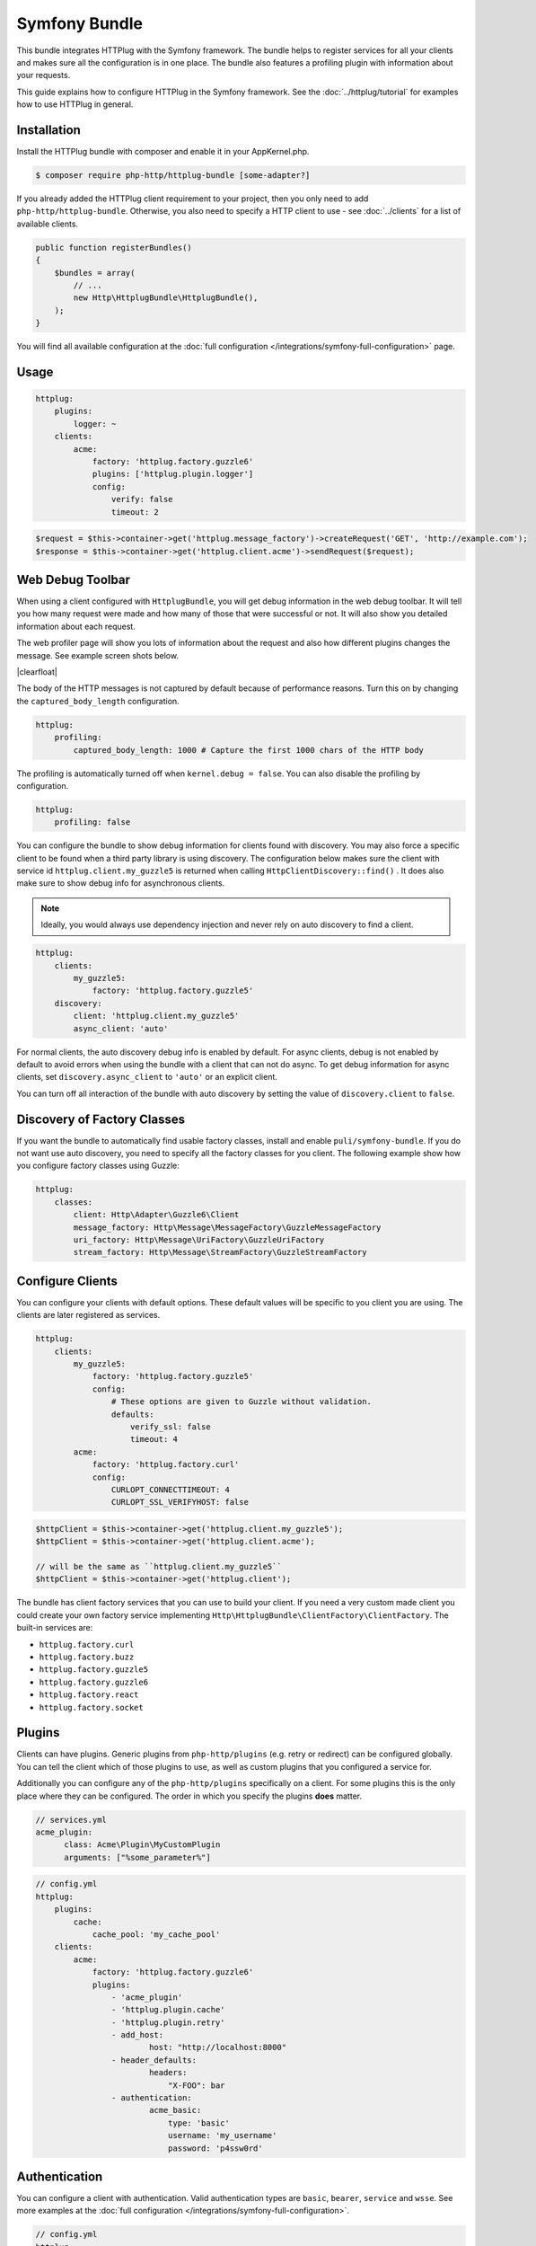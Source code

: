 Symfony Bundle
==============

This bundle integrates HTTPlug with the Symfony framework. The bundle helps to
register services for all your clients and makes sure all the configuration is
in one place. The bundle also features a profiling plugin with information about
your requests.

This guide explains how to configure HTTPlug in the Symfony framework. See the
:doc:`../httplug/tutorial` for examples how to use HTTPlug in general.

Installation
````````````

Install the HTTPlug bundle with composer and enable it in your AppKernel.php.

.. code-block:: bash

    $ composer require php-http/httplug-bundle [some-adapter?]

If you already added the HTTPlug client requirement to your project, then you
only need to add ``php-http/httplug-bundle``. Otherwise, you also need to
specify a HTTP client to use - see :doc:`../clients` for a list of available
clients.

.. code-block:: php

    public function registerBundles()
    {
        $bundles = array(
            // ...
            new Http\HttplugBundle\HttplugBundle(),
        );
    }

You will find all available configuration at the
:doc:`full configuration </integrations/symfony-full-configuration>` page.

Usage
`````

.. code-block:: yaml

    httplug:
        plugins:
            logger: ~
        clients:
            acme:
                factory: 'httplug.factory.guzzle6'
                plugins: ['httplug.plugin.logger']
                config:
                    verify: false
                    timeout: 2

.. code-block:: php

    $request = $this->container->get('httplug.message_factory')->createRequest('GET', 'http://example.com');
    $response = $this->container->get('httplug.client.acme')->sendRequest($request);


Web Debug Toolbar
`````````````````
.. image:: /assets/img/debug-toolbar.png
    :align: right
    :width: 380px

When using a client configured with ``HttplugBundle``, you will get debug
information in the web debug toolbar. It will tell you how many request were
made and how many of those that were successful or not. It will also show you
detailed information about each request.

The web profiler page will show you lots of information about the request and
also how different plugins changes the message. See example screen shots below.

.. image:: /assets/img/symfony-profiler/dashboard.png
    :width: 200px
    :align: left

.. image:: /assets/img/symfony-profiler/request-stack.png
    :width: 200px
    :align: left

.. image:: /assets/img/symfony-profiler/error-plugin-failure.png
    :width: 200px
    :align: left

|clearfloat|

The body of the HTTP messages is not captured by default because of performance
reasons. Turn this on by changing the ``captured_body_length`` configuration.

.. code-block:: yaml

    httplug:
        profiling:
            captured_body_length: 1000 # Capture the first 1000 chars of the HTTP body

The profiling is automatically turned off when ``kernel.debug = false``. You can
also disable the profiling by configuration.

.. code-block:: yaml

    httplug:
        profiling: false

You can configure the bundle to show debug information for clients found with
discovery. You may also force a specific client to be found when a third party
library is using discovery. The configuration below makes sure the client with
service id ``httplug.client.my_guzzle5`` is returned when calling
``HttpClientDiscovery::find()`` . It does also make sure to show debug info for
asynchronous clients.

.. note::

    Ideally, you would always use dependency injection and never rely on auto discovery to find a client.

.. code-block:: yaml

    httplug:
        clients:
            my_guzzle5:
                factory: 'httplug.factory.guzzle5'
        discovery:
            client: 'httplug.client.my_guzzle5'
            async_client: 'auto'

For normal clients, the auto discovery debug info is enabled by default. For
async clients, debug is not enabled by default to avoid errors when using the
bundle with a client that can not do async. To get debug information for async
clients, set ``discovery.async_client`` to ``'auto'`` or an explicit client.

You can turn off all interaction of the bundle with auto discovery by setting
the value of ``discovery.client`` to ``false``.

Discovery of Factory Classes
````````````````````````````

If you want the bundle to automatically find usable factory classes, install
and enable ``puli/symfony-bundle``. If you do not want use auto discovery, you
need to specify all the factory classes for you client. The following example
show how you configure factory classes using Guzzle:

.. code-block:: yaml

    httplug:
        classes:
            client: Http\Adapter\Guzzle6\Client
            message_factory: Http\Message\MessageFactory\GuzzleMessageFactory
            uri_factory: Http\Message\UriFactory\GuzzleUriFactory
            stream_factory: Http\Message\StreamFactory\GuzzleStreamFactory



Configure Clients
`````````````````

You can configure your clients with default options. These default values will
be specific to you client you are using. The clients are later registered as
services.

.. code-block:: yaml

    httplug:
        clients:
            my_guzzle5:
                factory: 'httplug.factory.guzzle5'
                config:
                    # These options are given to Guzzle without validation.
                    defaults:
                        verify_ssl: false
                        timeout: 4
            acme:
                factory: 'httplug.factory.curl'
                config:
                    CURLOPT_CONNECTTIMEOUT: 4
                    CURLOPT_SSL_VERIFYHOST: false

.. code-block:: php

    $httpClient = $this->container->get('httplug.client.my_guzzle5');
    $httpClient = $this->container->get('httplug.client.acme');

    // will be the same as ``httplug.client.my_guzzle5``
    $httpClient = $this->container->get('httplug.client');

The bundle has client factory services that you can use to build your client.
If you need a very custom made client you could create your own factory service
implementing ``Http\HttplugBundle\ClientFactory\ClientFactory``. The built-in
services are:

* ``httplug.factory.curl``
* ``httplug.factory.buzz``
* ``httplug.factory.guzzle5``
* ``httplug.factory.guzzle6``
* ``httplug.factory.react``
* ``httplug.factory.socket``

Plugins
```````

Clients can have plugins. Generic plugins from ``php-http/plugins`` (e.g. retry
or redirect) can be configured globally. You can tell the client which of those
plugins to use, as well as custom plugins that you configured a service for.

Additionally you can configure any of the ``php-http/plugins`` specifically on
a client. For some plugins this is the only place where they can be configured.
The order in which you specify the plugins **does** matter.

.. code-block:: yaml

    // services.yml
    acme_plugin:
          class: Acme\Plugin\MyCustomPlugin
          arguments: ["%some_parameter%"]

.. code-block:: yaml

    // config.yml
    httplug:
        plugins:
            cache:
                cache_pool: 'my_cache_pool'
        clients:
            acme:
                factory: 'httplug.factory.guzzle6'
                plugins:
                    - 'acme_plugin'
                    - 'httplug.plugin.cache'
                    - 'httplug.plugin.retry'
                    - add_host:
                            host: "http://localhost:8000"
                    - header_defaults:
                            headers:
                                "X-FOO": bar
                    - authentication:
                            acme_basic:
                                type: 'basic'
                                username: 'my_username'
                                password: 'p4ssw0rd'


Authentication
``````````````

You can configure a client with authentication. Valid authentication types are
``basic``, ``bearer``, ``service`` and ``wsse``. See more examples at the
:doc:`full configuration </integrations/symfony-full-configuration>`.

.. code-block:: yaml

    // config.yml
    httplug:
        plugins:
            authentication:
                my_wsse:
                    type: 'wsse'
                    username: 'my_username'
                    password: 'p4ssw0rd'

        clients:
            acme:
                factory: 'httplug.factory.guzzle6'
                plugins: ['httplug.plugin.authentication.my_wsse']

Special HTTP Clients
````````````````````

If you want to use the ``FlexibleHttpClient`` or ``HttpMethodsClient`` from the
``php-http/message`` package you may specify that on the client configuration.

.. code-block:: yaml

    // config.yml
    httplug:
        clients:
            acme:
                factory: 'httplug.factory.guzzle6'
                flexible_client: true

            foobar:
                factory: 'httplug.factory.guzzle6'
                http_methods_client: true

List of Services
````````````````

+-------------------------------------+-------------------------------------------------------------------------+
| Service id                          | Description                                                             |
+=====================================+=========================================================================+
| ``httplug.message_factory``         | Service* that provides the `Http\Message\MessageFactory`                |
+-------------------------------------+-------------------------------------------------------------------------+
| ``httplug.uri_factory``             | Service* that provides the `Http\Message\UriFactory`                    |
+-------------------------------------+-------------------------------------------------------------------------+
| ``httplug.stream_factory``          | Service* that provides the `Http\Message\StreamFactory`                 |
+-------------------------------------+-------------------------------------------------------------------------+
| ``httplug.client.[name]``           | There is one service per named client.                                  |
+-------------------------------------+-------------------------------------------------------------------------+
| ``httplug.client``                  | | If there is a client named "default", this service is an alias to     |
|                                     | | that client, otherwise it is an alias to the first client configured. |
+-------------------------------------+-------------------------------------------------------------------------+
| | ``httplug.plugin.content_length`` | | These are plugins that are enabled by default.                        |
| | ``httplug.plugin.decoder``        | | These services are private and should only be used to configure       |
| | ``httplug.plugin.error``          | | clients or other services.                                            |
| | ``httplug.plugin.logger``         |                                                                         |
| | ``httplug.plugin.redirect``       |                                                                         |
| | ``httplug.plugin.retry``          |                                                                         |
| | ``httplug.plugin.stopwatch``      |                                                                         |
+-------------------------------------+-------------------------------------------------------------------------+
| | ``httplug.plugin.cache``          | | These are plugins that are disabled by default and only get           |
| | ``httplug.plugin.cookie``         | | activated when configured.                                            |
| | ``httplug.plugin.history``        | | These services are private and should only be used to configure       |
|                                     | | clients or other services.                                            |
+-------------------------------------+-------------------------------------------------------------------------+

\* *These services are always an alias to another service. You can specify your own service or leave the default, which is the same name with `.default` appended.*


Usage for Reusable Bundles
``````````````````````````

Rather than code against specific HTTP clients, you want to use the HTTPlug
``Client`` interface. To avoid building your own infrastructure to define
services for the client, simply ``require: php-http/httplug-bundle`` in your
bundles ``composer.json``. You SHOULD provide a configuration option to specify
which HTTP client service to use for each of your services. This option should
default to ``httplug.client``. This way, the default case needs no additional
configuration for your users, but they have the option of using specific
clients with each of your services.

The only steps they need is ``require`` one of the adapter implementations in
their projects ``composer.json`` and instantiating the ``HttplugBundle`` in
their kernel.

.. |clearfloat|  raw:: html

    <div style="clear:left"></div>

